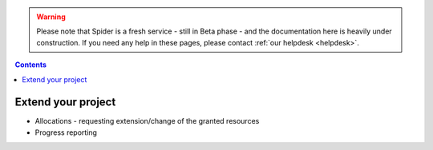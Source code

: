 .. warning:: Please note that Spider is a fresh service - still in Beta phase - and the documentation here is heavily under construction. If you need any help in these pages, please contact :ref:`our helpdesk <helpdesk>`.

.. _extend-project:

.. contents::
    :depth: 2

*******************
Extend your project
*******************

* Allocations - requesting extension/change of the granted resources
* Progress reporting


.. seealso:: Still need help? Contact :ref:`our helpdesk <helpdesk>`

